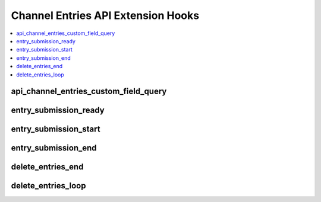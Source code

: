 Channel Entries API Extension Hooks
===================================

.. contents::
  :local:
  :depth: 1

.. highlight:: php

api_channel_entries_custom_field_query
--------------------------------------

.. function:: api_channel_entries_custom_field_query($result)

  Modify the custom fields query array result.

  How it's called::

    $result = $this->EE->extensions->call('api_channel_entries_custom_field_query', $result);
    if ($this->EE->extensions->end_script === TRUE) return;

  :param array $result: Array of results from custom field query
  :returns: Modified custom fields query array result
  :rtype: Array

  .. versionadded:: 2.5.3

entry_submission_ready
----------------------

.. function:: entry_submission_ready($meta, $data, $autosave)

  Additional processing after all data has been validated, just prior to
  insertion / update.

  How it's called::

    $this->EE->extensions->call('entry_submission_ready', $this->meta, $this->data, $this->autosave);

  :param array $meta: Entry's metadata (``channel_id``, ``entry_date``,
    i.e. fields for ``exp_channel_titles``)
  :param array $data: Entry's field data
  :param boolean $autosave: ``TRUE`` if the submission is a
    non-publishing autosave
  :rtype: Void

  .. versionadded:: 2.0

entry_submission_start
----------------------

.. function:: entry_submission_start($channel_id, $autosave)

  Additional processing before an entry is submitted.

  How it's called::

    $this->extensions->call('entry_submission_start', $this->channel_id, $this->autosave);

  :param int $channel_id: Channel ID of submitted entry
  :param boolean $autosave: ``TRUE`` if the submission is a
    non-publishing autosave
  :rtype: Void

  .. versionadded:: 2.0

entry_submission_end
--------------------

.. function:: entry_submission_end($entry_id, $meta, $data)

  Do more processing after an entry is submitted.

  How it's called::

    $this->extensions->call('entry_submission_end', $this->entry_id, $this->meta, $this->data);

  :param int $entry_id: ID of the entry being submitted
  :param array $meta: Entry's metadata (``channel_id``, ``entry_date``,
    i.e. fields for ``exp_channel_titles``)
  :rtype: Void

  .. versionadded:: 2.0

delete_entries_end
------------------

.. function:: delete_entries_end()

  Executed after the entry deletion routine complete, allowing additional
  processing.

  How it's called::

    $this->extensions->call('delete_entries_end');
    if ($this->extensions->end_script === TRUE) return;

  :rtype: Void

  .. versionadded:: 1.4.0

delete_entries_loop
-------------------

.. function:: delete_entries_loop($val, $channel_id)

  Executed in the loop that deletes each entry, after deletion, prior to
  stat recounts.

  How it's called::

    $edata = $this->extensions->call('delete_entries_loop', $val, $channel_id);
    if ($this->extensions->end_script === TRUE) return;

  :param int $val: ID of the entry being deleted
  :param int $channel_id: Channel ID of the entry being deleted
  :rtype: Void

  .. versionadded:: 1.4.1

